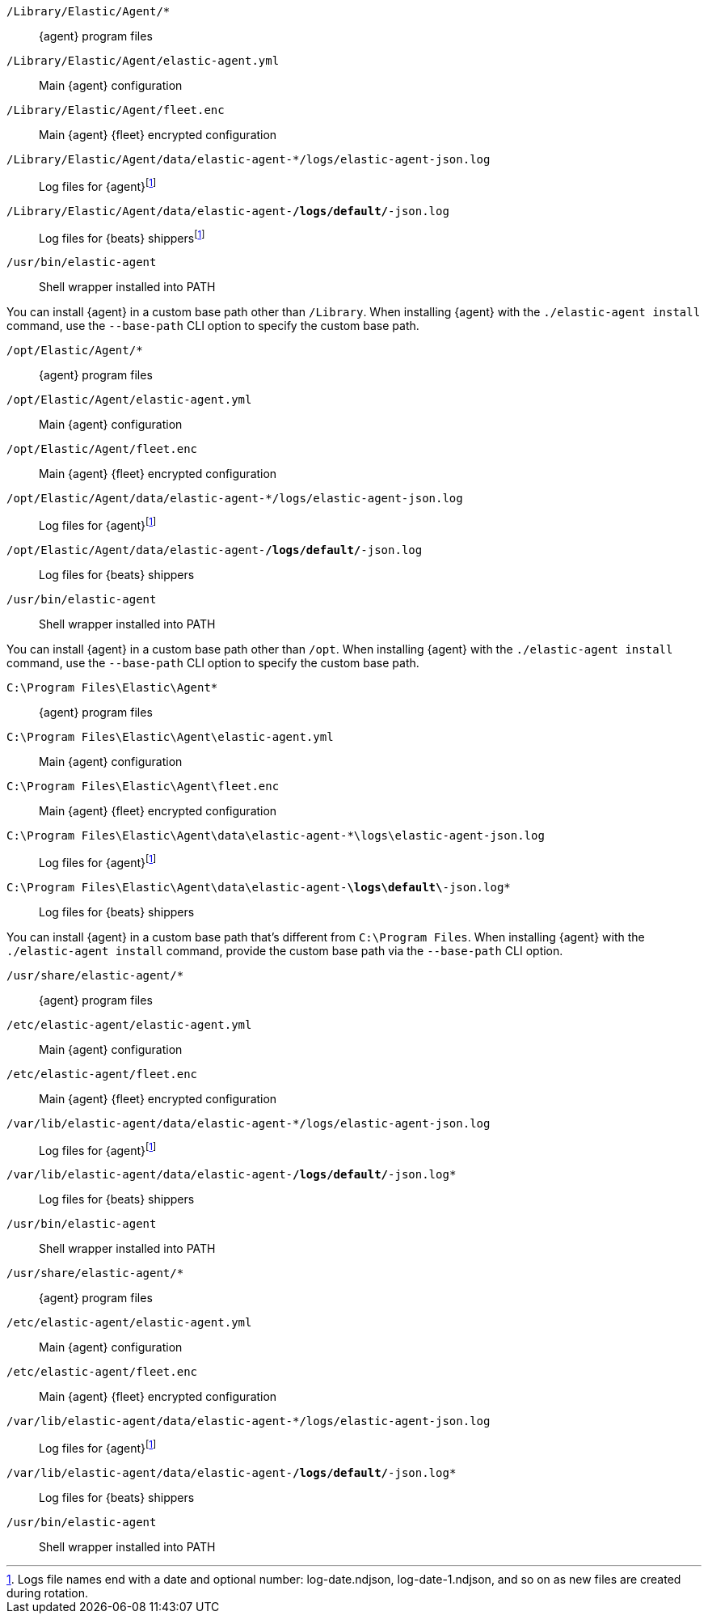 // tag::mac[]

// lint disable
`/Library/Elastic/Agent/*`::
{agent} program files
`/Library/Elastic/Agent/elastic-agent.yml`::
Main {agent} configuration
`/Library/Elastic/Agent/fleet.enc`::
Main {agent} {fleet} encrypted configuration
`/Library/Elastic/Agent/data/elastic-agent-*/logs/elastic-agent-json.log`::
Log files for {agent}footnote:lognumbering[Logs file names end with a date and optional number: log-date.ndjson, log-date-1.ndjson, and so on as new files are created during rotation.]
`/Library/Elastic/Agent/data/elastic-agent-*/logs/default/*-json.log`::
Log files for {beats} shippersfootnote:lognumbering[]
`/usr/bin/elastic-agent`::
Shell wrapper installed into PATH

You can install {agent} in a custom base path other than `/Library`.  When installing {agent} with the `./elastic-agent install`
command, use the `--base-path` CLI option to specify the custom base path.
// end::mac[]

// tag::linux[]

`/opt/Elastic/Agent/*`::
{agent} program files
`/opt/Elastic/Agent/elastic-agent.yml`::
Main {agent} configuration
`/opt/Elastic/Agent/fleet.enc`::
Main {agent} {fleet} encrypted configuration
`/opt/Elastic/Agent/data/elastic-agent-*/logs/elastic-agent-json.log`::
Log files for {agent}footnote:lognumbering[]
`/opt/Elastic/Agent/data/elastic-agent-*/logs/default/*-json.log`::
Log files for {beats} shippers
`/usr/bin/elastic-agent`::
Shell wrapper installed into PATH

You can install {agent} in a custom base path other than `/opt`.  When installing {agent} with the `./elastic-agent install`
command, use the `--base-path` CLI option to specify the custom base path.
// end::linux[]

// tag::win[]

`C:\Program Files\Elastic\Agent*`::
{agent} program files
`C:\Program Files\Elastic\Agent\elastic-agent.yml`::
Main {agent} configuration
`C:\Program Files\Elastic\Agent\fleet.enc`::
Main {agent} {fleet} encrypted configuration
`C:\Program Files\Elastic\Agent\data\elastic-agent-*\logs\elastic-agent-json.log`::
Log files for {agent}footnote:lognumbering[]
`C:\Program Files\Elastic\Agent\data\elastic-agent-*\logs\default\*-json.log*`::
Log files for {beats} shippers

You can install {agent} in a custom base path that's different from `C:\Program Files`.  When installing {agent} with the `./elastic-agent install`
command, provide the custom base path via the `--base-path` CLI option.
// end::win[]

// tag::deb[]

`/usr/share/elastic-agent/*`::
{agent} program files
`/etc/elastic-agent/elastic-agent.yml`::
Main {agent} configuration
`/etc/elastic-agent/fleet.enc`::
Main {agent} {fleet} encrypted configuration
`/var/lib/elastic-agent/data/elastic-agent-*/logs/elastic-agent-json.log`::
Log files for {agent}footnote:lognumbering[]
`/var/lib/elastic-agent/data/elastic-agent-*/logs/default/*-json.log*`::
Log files for {beats} shippers
`/usr/bin/elastic-agent`::
Shell wrapper installed into PATH

// end::deb[]

// tag::rpm[]

`/usr/share/elastic-agent/*`::
{agent} program files
`/etc/elastic-agent/elastic-agent.yml`::
Main {agent} configuration
`/etc/elastic-agent/fleet.enc`::
Main {agent} {fleet} encrypted configuration
`/var/lib/elastic-agent/data/elastic-agent-*/logs/elastic-agent-json.log`::
Log files for {agent}footnote:lognumbering[]
`/var/lib/elastic-agent/data/elastic-agent-*/logs/default/*-json.log*`::
Log files for {beats} shippers
`/usr/bin/elastic-agent`::
Shell wrapper installed into PATH

// end::rpm[]
